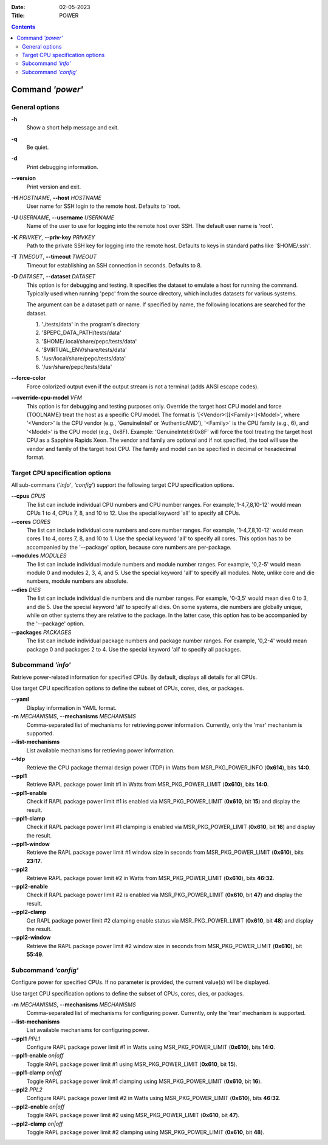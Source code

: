 .. -*- coding: utf-8 -*-
.. vim: ts=4 sw=4 tw=100 et ai si

:Date:   02-05-2023
:Title:  POWER

.. Contents::
   :depth: 2
..

===================
Command *'power'*
===================

General options
===============

**-h**
   Show a short help message and exit.

**-q**
   Be quiet.

**-d**
   Print debugging information.

**--version**
   Print version and exit.

**-H** *HOSTNAME*, **--host** *HOSTNAME*
   User name for SSH login to the remote host. Defaults to 'root.

**-U** *USERNAME*, **--username** *USERNAME*
   Name of the user to use for logging into the remote host over SSH. The default user name is
   'root'.

**-K** *PRIVKEY*, **--priv-key** *PRIVKEY*
   Path to the private SSH key for logging into the remote host. Defaults to keys in standard paths
   like '$HOME/.ssh'.

**-T** *TIMEOUT*, **--timeout** *TIMEOUT*
   Timeout for establishing an SSH connection in seconds. Defaults to 8.

**-D** *DATASET*, **--dataset** *DATASET*
   This option is for debugging and testing. It specifies the dataset to emulate a host for running
   the command. Typically used when running 'pepc' from the source directory, which includes datasets
   for various systems.

   The argument can be a dataset path or name. If specified by name, the following locations are
   searched for the dataset.

   1. './tests/data' in the program's directory
   2. '$PEPC_DATA_PATH/tests/data'
   3. '$HOME/.local/share/pepc/tests/data'
   4. '$VIRTUAL_ENV/share/tests/data'
   5. '/usr/local/share/pepc/tests/data'
   6. '/usr/share/pepc/tests/data'

**--force-color**
   Force colorized output even if the output stream is not a terminal (adds ANSI escape codes).

**--override-cpu-model** *VFM*
   This option is for debugging and testing purposes only. Override the target host CPU model and
   force {TOOLNAME} treat the host as a specific CPU model. The format is
   '[<Vendor>:][<Family>:]<Model>', where '<Vendor>' is the CPU vendor (e.g., 'GenuineIntel' or
   'AuthenticAMD'), '<Family>' is the CPU family (e.g., 6), and '<Model>' is the CPU model (e.g.,
   0x8F). Example: 'GenuineIntel:6:0x8F' will force the tool treating the target host CPU as a
   Sapphire Rapids Xeon. The vendor and family are optional and if not specified, the tool will use
   the vendor and family of the target host CPU. The family and model can be specified in decimal
   or hexadecimal format.

Target CPU specification options
================================

All sub-commans (*'info'*, *'config'*) support the following target CPU specification options.

**--cpus** *CPUS*
   The list can include individual CPU numbers and CPU number ranges. For example,'1-4,7,8,10-12'
   would mean CPUs 1 to 4, CPUs 7, 8, and 10 to 12. Use the special keyword 'all' to specify all
   CPUs.

**--cores** *CORES*
   The list can include individual core numbers and core number ranges. For example, '1-4,7,8,10-12'
   would mean cores 1 to 4, cores 7, 8, and 10 to 1. Use the special keyword 'all' to specify all
   cores. This option has to be accompanied by the '--package' option, because core numbers are
   per-package.

**--modules** *MODULES*
   The list can include individual module numbers and module number ranges. For example, '0,2-5'
   would mean module 0 and modules 2, 3, 4, and 5. Use the special keyword 'all' to specify all
   modules. Note, unlike core and die numbers, module numbers are absolute.

**--dies** *DIES*
   The list can include individual die numbers and die number ranges. For example, '0-3,5' would
   mean dies 0 to 3, and die 5. Use the special keyword 'all' to specify all dies. On some systems,
   die numbers are globally unique, while on other systems they are relative to the package. In the
   latter case, this option has to be accompanied by the '--package' option.

**--packages** *PACKAGES*
   The list can include individual package numbers and package number ranges. For example, '0,2-4'
   would mean package 0 and packages 2 to 4. Use the special keyword 'all' to specify all packages.

Subcommand *'info'*
===================

Retrieve power-related information for specified CPUs. By default, displays all details for all CPUs.

Use target CPU specification options to define the subset of CPUs, cores, dies, or packages.

**--yaml**
   Display information in YAML format.

**-m** *MECHANISMS*, **--mechanisms** *MECHANISMS*
   Comma-separated list of mechanisms for retrieving power information. Currently, only the 'msr'
   mechanism is supported.

**--list-mechanisms**
   List available mechanisms for retrieving power information.

**--tdp**
   Retrieve the CPU package thermal design power (TDP) in Watts from MSR_PKG_POWER_INFO (**0x614**),
   bits **14:0**.

**--ppl1**
   Retrieve RAPL package power limit #1 in Watts from MSR_PKG_POWER_LIMIT (**0x610**), bits **14:0**.

**--ppl1-enable**
   Check if RAPL package power limit #1 is enabled via MSR_PKG_POWER_LIMIT (**0x610**, bit **15**)
   and display the result.

**--ppl1-clamp**
   Check if RAPL package power limit #1 clamping is enabled via MSR_PKG_POWER_LIMIT (**0x610**, bit
   **16**) and display the result.

**--ppl1-window**
   Retrieve the RAPL package power limit #1 window size in seconds from MSR_PKG_POWER_LIMIT
   (**0x610**), bits **23:17**.

**--ppl2**
   Retrieve RAPL package power limit #2 in Watts from MSR_PKG_POWER_LIMIT (**0x610**), bits
   **46:32**.

**--ppl2-enable**
   Check if RAPL package power limit #2 is enabled via MSR_PKG_POWER_LIMIT (**0x610**, bit **47**)
   and display the result.

**--ppl2-clamp**
   Get RAPL package power limit #2 clamping enable status via MSR_PKG_POWER_LIMIT (**0x610**, bit
   **48**) and display the result.

**--ppl2-window**
   Retrieve the RAPL package power limit #2 window size in seconds from MSR_PKG_POWER_LIMIT
   (**0x610**), bit **55:49**.

Subcommand *'config'*
=====================

Configure power for specified CPUs. If no parameter is provided, the current value(s) will be
displayed.

Use target CPU specification options to define the subset of CPUs, cores, dies, or packages.

**-m** *MECHANISMS*, **--mechanisms** *MECHANISMS*
   Comma-separated list of mechanisms for configuring power. Currently, only the 'msr' mechanism
   is supported.

**--list-mechanisms**
   List available mechanisms for configuring power.

**--ppl1** *PPL1*
   Configure RAPL package power limit #1 in Watts using MSR_PKG_POWER_LIMIT (**0x610**), bits
   **14:0**.

**--ppl1-enable** *on|off*
   Toggle RAPL package power limit #1 using MSR_PKG_POWER_LIMIT (**0x610**, bit **15**).

**--ppl1-clamp** *on|off*
   Toggle RAPL package power limit #1 clamping using MSR_PKG_POWER_LIMIT (**0x610**, bit **16**).

**--ppl2** *PPL2*
   Configure RAPL package power limit #2 in Watts using MSR_PKG_POWER_LIMIT (**0x610**), bits
   **46:32**.

**--ppl2-enable** *on|off*
   Toggle RAPL package power limit #2 using MSR_PKG_POWER_LIMIT (**0x610**, bit **47**).

**--ppl2-clamp** *on|off*
   Toggle RAPL package power limit #2 clamping using MSR_PKG_POWER_LIMIT (**0x610**, bit
   **48**).
